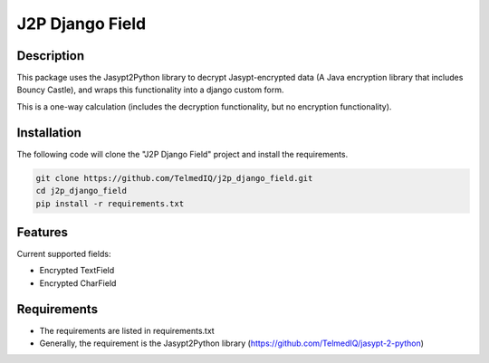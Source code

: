 ================
J2P Django Field
================


Description
-----------

This package uses the Jasypt2Python library to decrypt Jasypt-encrypted data (A Java encryption library that includes
Bouncy Castle), and wraps this functionality into a django custom form.

This is a one-way calculation (includes the decryption functionality, but no encryption functionality).


Installation
------------

The following code will clone the "J2P Django Field" project and install the requirements.

.. code-block:: shell

    git clone https://github.com/TelmedIQ/j2p_django_field.git
    cd j2p_django_field
    pip install -r requirements.txt

Features
--------

Current supported fields:

* Encrypted TextField
* Encrypted CharField


Requirements
------------

* The requirements are listed in requirements.txt
* Generally, the requirement is the Jasypt2Python library (https://github.com/TelmedIQ/jasypt-2-python)